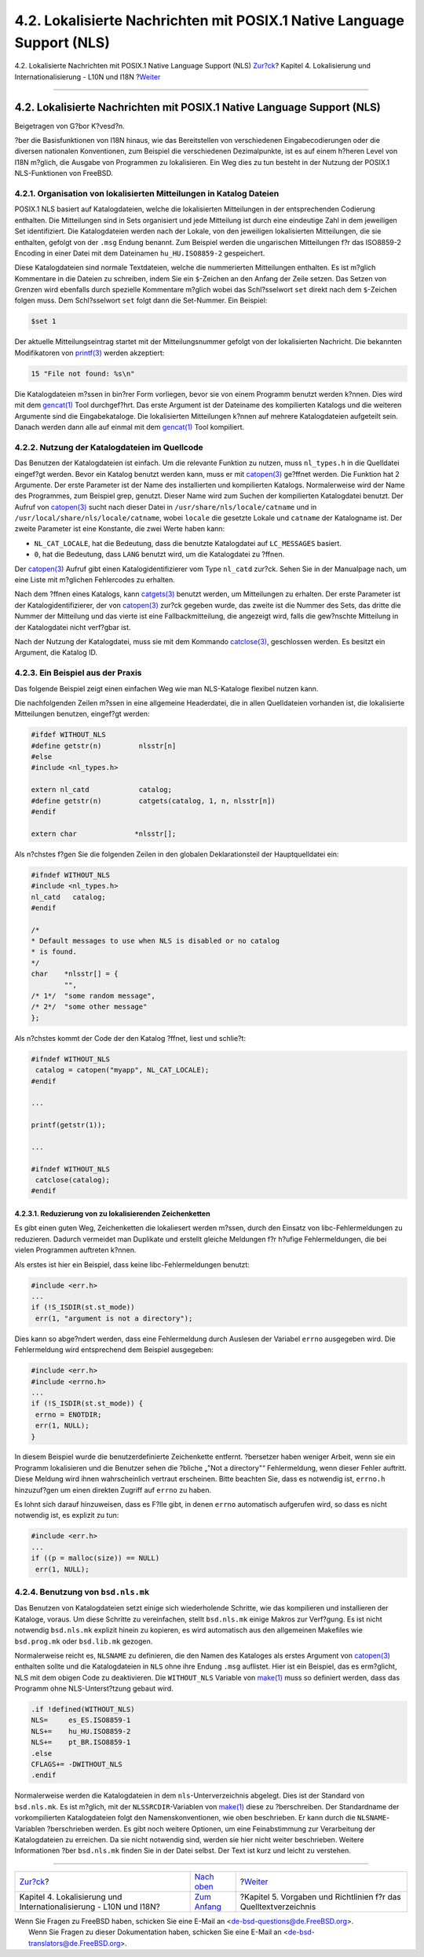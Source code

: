 =======================================================================
4.2. Lokalisierte Nachrichten mit POSIX.1 Native Language Support (NLS)
=======================================================================

.. raw:: html

   <div class="navheader">

4.2. Lokalisierte Nachrichten mit POSIX.1 Native Language Support (NLS)
`Zur?ck <l10n.html>`__?
Kapitel 4. Lokalisierung und Internationalisierung - L10N und I18N
?\ `Weiter <policies.html>`__

--------------

.. raw:: html

   </div>

.. raw:: html

   <div class="sect1">

.. raw:: html

   <div class="titlepage" xmlns="">

.. raw:: html

   <div>

.. raw:: html

   <div>

4.2. Lokalisierte Nachrichten mit POSIX.1 Native Language Support (NLS)
-----------------------------------------------------------------------

.. raw:: html

   </div>

.. raw:: html

   <div>

Beigetragen von G?bor K?vesd?n.

.. raw:: html

   </div>

.. raw:: html

   </div>

.. raw:: html

   </div>

?ber die Basisfunktionen von I18N hinaus, wie das Bereitstellen von
verschiedenen Eingabecodierungen oder die diversen nationalen
Konventionen, zum Beispiel die verschiedenen Dezimalpunkte, ist es auf
einem h?heren Level von I18N m?glich, die Ausgabe von Programmen zu
lokalisieren. Ein Weg dies zu tun besteht in der Nutzung der POSIX.1
NLS-Funktionen von FreeBSD.

.. raw:: html

   <div class="sect2">

.. raw:: html

   <div class="titlepage" xmlns="">

.. raw:: html

   <div>

.. raw:: html

   <div>

4.2.1. Organisation von lokalisierten Mitteilungen in Katalog Dateien
~~~~~~~~~~~~~~~~~~~~~~~~~~~~~~~~~~~~~~~~~~~~~~~~~~~~~~~~~~~~~~~~~~~~~

.. raw:: html

   </div>

.. raw:: html

   </div>

.. raw:: html

   </div>

POSIX.1 NLS basiert auf Katalogdateien, welche die lokalisierten
Mitteilungen in der entsprechenden Codierung enthalten. Die Mitteilungen
sind in Sets organisiert und jede Mitteilung ist durch eine eindeutige
Zahl in dem jeweiligen Set identifiziert. Die Katalogdateien werden nach
der Lokale, von den jeweiligen lokalisierten Mitteilungen, die sie
enthalten, gefolgt von der ``.msg`` Endung benannt. Zum Beispiel werden
die ungarischen Mitteilungen f?r das ISO8859-2 Encoding in einer Datei
mit dem Dateinamen ``hu_HU.ISO8859-2`` gespeichert.

Diese Katalogdateien sind normale Textdateien, welche die nummerierten
Mitteilungen enthalten. Es ist m?glich Kommentare in die Dateien zu
schreiben, indem Sie ein ``$``-Zeichen an den Anfang der Zeile setzen.
Das Setzen von Grenzen wird ebenfalls durch spezielle Kommentare m?glich
wobei das Schl?sselwort ``set`` direkt nach dem ``$``-Zeichen folgen
muss. Dem Schl?sselwort ``set`` folgt dann die Set-Nummer. Ein Beispiel:

.. code:: programlisting

    $set 1

Der aktuelle Mitteilungseintrag startet mit der Mitteilungsnummer
gefolgt von der lokalisierten Nachricht. Die bekannten Modifikatoren von
`printf(3) <http://www.FreeBSD.org/cgi/man.cgi?query=printf&sektion=3>`__
werden akzeptiert:

.. code:: programlisting

    15 "File not found: %s\n"

Die Katalogdateien m?ssen in bin?rer Form vorliegen, bevor sie von einem
Programm benutzt werden k?nnen. Dies wird mit dem
`gencat(1) <http://www.FreeBSD.org/cgi/man.cgi?query=gencat&sektion=1>`__
Tool durchgef?hrt. Das erste Argument ist der Dateiname des kompilierten
Katalogs und die weiteren Argumente sind die Eingabekataloge. Die
lokalisierten Mitteilungen k?nnen auf mehrere Katalogdateien aufgeteilt
sein. Danach werden dann alle auf einmal mit dem
`gencat(1) <http://www.FreeBSD.org/cgi/man.cgi?query=gencat&sektion=1>`__
Tool kompiliert.

.. raw:: html

   </div>

.. raw:: html

   <div class="sect2">

.. raw:: html

   <div class="titlepage" xmlns="">

.. raw:: html

   <div>

.. raw:: html

   <div>

4.2.2. Nutzung der Katalogdateien im Quellcode
~~~~~~~~~~~~~~~~~~~~~~~~~~~~~~~~~~~~~~~~~~~~~~

.. raw:: html

   </div>

.. raw:: html

   </div>

.. raw:: html

   </div>

Das Benutzen der Katalogdateien ist einfach. Um die relevante Funktion
zu nutzen, muss ``nl_types.h`` in die Quelldatei eingef?gt werden. Bevor
ein Katalog benutzt werden kann, muss er mit
`catopen(3) <http://www.FreeBSD.org/cgi/man.cgi?query=catopen&sektion=3>`__
ge?ffnet werden. Die Funktion hat 2 Argumente. Der erste Parameter ist
der Name des installierten und kompilierten Katalogs. Normalerweise wird
der Name des Programmes, zum Beispiel grep, genutzt. Dieser Name wird
zum Suchen der kompilierten Katalogdatei benutzt. Der Aufruf von
`catopen(3) <http://www.FreeBSD.org/cgi/man.cgi?query=catopen&sektion=3>`__
sucht nach dieser Datei in ``/usr/share/nls/locale/catname`` und in
``/usr/local/share/nls/locale/catname``, wobei ``locale`` die gesetzte
Lokale und ``catname`` der Katalogname ist. Der zweite Parameter ist
eine Konstante, die zwei Werte haben kann:

.. raw:: html

   <div class="itemizedlist">

-  ``NL_CAT_LOCALE``, hat die Bedeutung, dass die benutzte Katalogdatei
   auf ``LC_MESSAGES`` basiert.

-  ``0``, hat die Bedeutung, dass ``LANG`` benutzt wird, um die
   Katalogdatei zu ?ffnen.

.. raw:: html

   </div>

Der
`catopen(3) <http://www.FreeBSD.org/cgi/man.cgi?query=catopen&sektion=3>`__
Aufruf gibt einen Katalogidentifizierer vom Type ``nl_catd`` zur?ck.
Sehen Sie in der Manualpage nach, um eine Liste mit m?glichen
Fehlercodes zu erhalten.

Nach dem ?ffnen eines Katalogs, kann
`catgets(3) <http://www.FreeBSD.org/cgi/man.cgi?query=catgets&sektion=3>`__
benutzt werden, um Mitteilungen zu erhalten. Der erste Parameter ist der
Katalogidentifizierer, der von
`catopen(3) <http://www.FreeBSD.org/cgi/man.cgi?query=catopen&sektion=3>`__
zur?ck gegeben wurde, das zweite ist die Nummer des Sets, das dritte die
Nummer der Mitteilung und das vierte ist eine Fallbackmitteilung, die
angezeigt wird, falls die gew?nschte Mitteilung in der Katalogdatei
nicht verf?gbar ist.

Nach der Nutzung der Katalogdatei, muss sie mit dem Kommando
`catclose(3) <http://www.FreeBSD.org/cgi/man.cgi?query=catclose&sektion=3>`__,
geschlossen werden. Es besitzt ein Argument, die Katalog ID.

.. raw:: html

   </div>

.. raw:: html

   <div class="sect2">

.. raw:: html

   <div class="titlepage" xmlns="">

.. raw:: html

   <div>

.. raw:: html

   <div>

4.2.3. Ein Beispiel aus der Praxis
~~~~~~~~~~~~~~~~~~~~~~~~~~~~~~~~~~

.. raw:: html

   </div>

.. raw:: html

   </div>

.. raw:: html

   </div>

Das folgende Beispiel zeigt einen einfachen Weg wie man NLS-Kataloge
flexibel nutzen kann.

Die nachfolgenden Zeilen m?ssen in eine allgemeine Headerdatei, die in
allen Quelldateien vorhanden ist, die lokalisierte Mitteilungen
benutzen, eingef?gt werden:

.. code:: programlisting

    #ifdef WITHOUT_NLS
    #define getstr(n)         nlsstr[n]
    #else
    #include <nl_types.h>

    extern nl_catd            catalog;
    #define getstr(n)         catgets(catalog, 1, n, nlsstr[n])
    #endif

    extern char              *nlsstr[];
            

Als n?chstes f?gen Sie die folgenden Zeilen in den globalen
Deklarationsteil der Hauptquelldatei ein:

.. code:: programlisting

    #ifndef WITHOUT_NLS
    #include <nl_types.h>
    nl_catd   catalog;
    #endif

    /*
    * Default messages to use when NLS is disabled or no catalog
    * is found.
    */
    char    *nlsstr[] = {
            "",
    /* 1*/  "some random message",
    /* 2*/  "some other message"
    };
        

Als n?chstes kommt der Code der den Katalog ?ffnet, liest und schlie?t:

.. code:: programlisting

    #ifndef WITHOUT_NLS
     catalog = catopen("myapp", NL_CAT_LOCALE);
    #endif

    ...

    printf(getstr(1));

    ...

    #ifndef WITHOUT_NLS
     catclose(catalog);
    #endif
        

.. raw:: html

   <div class="sect3">

.. raw:: html

   <div class="titlepage" xmlns="">

.. raw:: html

   <div>

.. raw:: html

   <div>

4.2.3.1. Reduzierung von zu lokalisierenden Zeichenketten
^^^^^^^^^^^^^^^^^^^^^^^^^^^^^^^^^^^^^^^^^^^^^^^^^^^^^^^^^

.. raw:: html

   </div>

.. raw:: html

   </div>

.. raw:: html

   </div>

Es gibt einen guten Weg, Zeichenketten die lokaliesert werden m?ssen,
durch den Einsatz von libc-Fehlermeldungen zu reduzieren. Dadurch
vermeidet man Duplikate und erstellt gleiche Meldungen f?r h?ufige
Fehlermeldungen, die bei vielen Programmen auftreten k?nnen.

Als erstes ist hier ein Beispiel, dass keine libc-Fehlermeldungen
benutzt:

.. code:: programlisting

    #include <err.h>
    ...
    if (!S_ISDIR(st.st_mode))
     err(1, "argument is not a directory");
          

Dies kann so abge?ndert werden, dass eine Fehlermeldung durch Auslesen
der Variabel ``errno`` ausgegeben wird. Die Fehlermeldung wird
entsprechend dem Beispiel ausgegeben:

.. code:: programlisting

    #include <err.h>
    #include <errno.h>
    ...
    if (!S_ISDIR(st.st_mode)) {
     errno = ENOTDIR;
     err(1, NULL);
    }
          

In diesem Beispiel wurde die benutzerdefinierte Zeichenkette entfernt.
?bersetzer haben weniger Arbeit, wenn sie ein Programm lokalisieren und
die Benutzer sehen die ?bliche „"Not a directory"“ Fehlermeldung, wenn
dieser Fehler auftritt. Diese Meldung wird ihnen wahrscheinlich vertraut
erscheinen. Bitte beachten Sie, dass es notwendig ist, ``errno.h``
hinzuzuf?gen um einen direkten Zugriff auf ``errno`` zu haben.

Es lohnt sich darauf hinzuweisen, dass es F?lle gibt, in denen ``errno``
automatisch aufgerufen wird, so dass es nicht notwendig ist, es explizit
zu tun:

.. code:: programlisting

    #include <err.h>
    ...
    if ((p = malloc(size)) == NULL)
     err(1, NULL);
          

.. raw:: html

   </div>

.. raw:: html

   </div>

.. raw:: html

   <div class="sect2">

.. raw:: html

   <div class="titlepage" xmlns="">

.. raw:: html

   <div>

.. raw:: html

   <div>

4.2.4. Benutzung von ``bsd.nls.mk``
~~~~~~~~~~~~~~~~~~~~~~~~~~~~~~~~~~~

.. raw:: html

   </div>

.. raw:: html

   </div>

.. raw:: html

   </div>

Das Benutzen von Katalogdateien setzt einige sich wiederholende
Schritte, wie das kompilieren und installieren der Kataloge, voraus. Um
diese Schritte zu vereinfachen, stellt ``bsd.nls.mk`` einige Makros zur
Verf?gung. Es ist nicht notwendig ``bsd.nls.mk`` explizit hinein zu
kopieren, es wird automatisch aus den allgemeinen Makefiles wie
``bsd.prog.mk`` oder ``bsd.lib.mk`` gezogen.

Normalerweise reicht es, ``NLSNAME`` zu definieren, die den Namen des
Kataloges als erstes Argument von
`catopen(3) <http://www.FreeBSD.org/cgi/man.cgi?query=catopen&sektion=3>`__
enthalten sollte und die Katalogdateien in ``NLS`` ohne ihre Endung
``.msg`` auflistet. Hier ist ein Beispiel, das es erm?glicht, NLS mit
dem obigen Code zu deaktivieren. Die ``WITHOUT_NLS`` Variable von
`make(1) <http://www.FreeBSD.org/cgi/man.cgi?query=make&sektion=1>`__
muss so definiert werden, dass das Programm ohne NLS-Unterst?tzung
gebaut wird.

.. code:: programlisting

    .if !defined(WITHOUT_NLS)
    NLS=     es_ES.ISO8859-1
    NLS+=    hu_HU.ISO8859-2
    NLS+=    pt_BR.ISO8859-1
    .else
    CFLAGS+= -DWITHOUT_NLS
    .endif
        

Normalerweise werden die Katalogdateien in dem ``nls``-Unterverzeichnis
abgelegt. Dies ist der Standard von ``bsd.nls.mk``. Es ist m?glich, mit
der ``NLSSRCDIR``-Variablen von
`make(1) <http://www.FreeBSD.org/cgi/man.cgi?query=make&sektion=1>`__
diese zu ?berschreiben. Der Standardname der vorkompilierten
Katalogdateien folgt den Namenskonventionen, wie oben beschrieben. Er
kann durch die ``NLSNAME``-Variablen ?berschrieben werden. Es gibt noch
weitere Optionen, um eine Feinabstimmung zur Verarbeitung der
Katalogdateien zu erreichen. Da sie nicht notwendig sind, werden sie
hier nicht weiter beschrieben. Weitere Informationen ?ber ``bsd.nls.mk``
finden Sie in der Datei selbst. Der Text ist kurz und leicht zu
verstehen.

.. raw:: html

   </div>

.. raw:: html

   </div>

.. raw:: html

   <div class="navfooter">

--------------

+-----------------------------------------------------------------------+-------------------------------+---------------------------------------------------------------------+
| `Zur?ck <l10n.html>`__?                                               | `Nach oben <l10n.html>`__     | ?\ `Weiter <policies.html>`__                                       |
+-----------------------------------------------------------------------+-------------------------------+---------------------------------------------------------------------+
| Kapitel 4. Lokalisierung und Internationalisierung - L10N und I18N?   | `Zum Anfang <index.html>`__   | ?Kapitel 5. Vorgaben und Richtlinien f?r das Quelltextverzeichnis   |
+-----------------------------------------------------------------------+-------------------------------+---------------------------------------------------------------------+

.. raw:: html

   </div>

| Wenn Sie Fragen zu FreeBSD haben, schicken Sie eine E-Mail an
  <de-bsd-questions@de.FreeBSD.org\ >.
|  Wenn Sie Fragen zu dieser Dokumentation haben, schicken Sie eine
  E-Mail an <de-bsd-translators@de.FreeBSD.org\ >.
